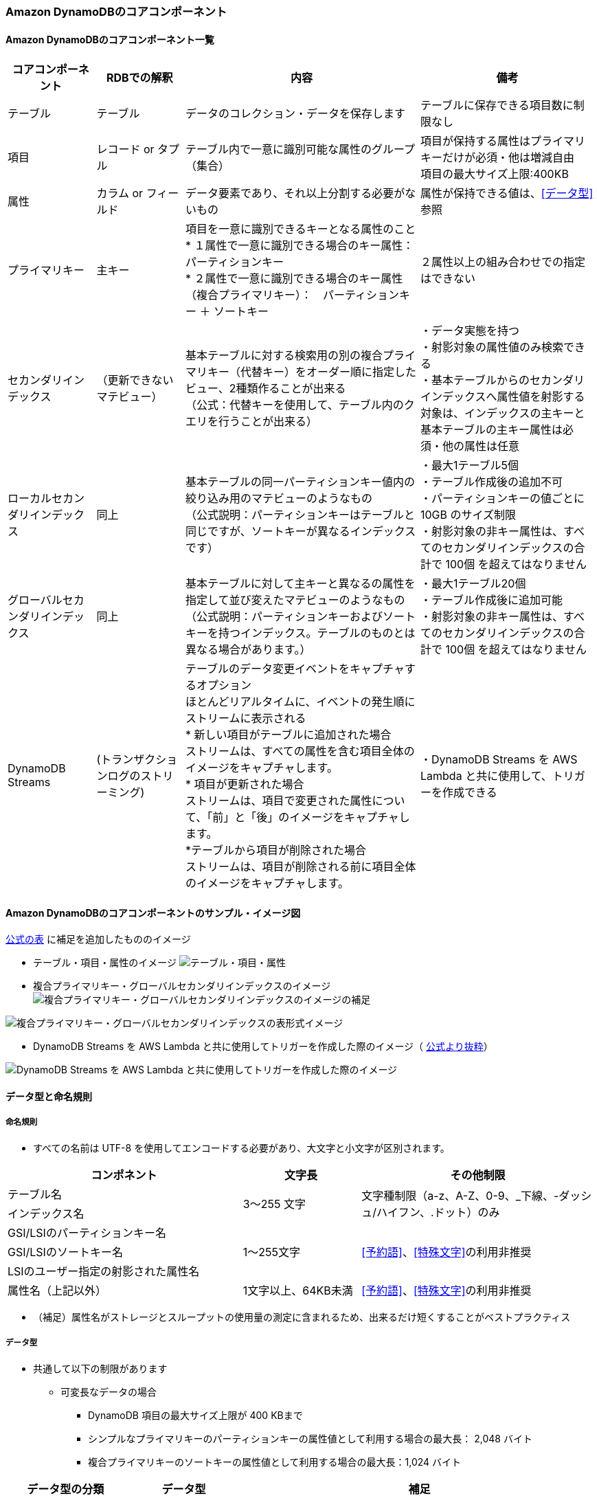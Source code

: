 === Amazon DynamoDBのコアコンポーネント

==== Amazon DynamoDBのコアコンポーネント一覧
[cols=4,options="header", cols="15,15,40,30"]
|===
| コアコンポーネント | RDBでの解釈 | 内容 | 備考

| テーブル | テーブル | データのコレクション・データを保存します | テーブルに保存できる項目数に制限なし

| 項目 | レコード or タプル | テーブル内で一意に識別可能な属性のグループ（集合） | 項目が保持する属性はプライマリキーだけが必須・他は増減自由 + 
項目の最大サイズ上限:400KB

| 属性 | カラム or フィールド | データ要素であり、それ以上分割する必要がないもの | 属性が保持できる値は、<<データ型>>参照

| プライマリキー | 主キー | 項目を一意に識別できるキーとなる属性のこと + 
 * １属性で一意に識別できる場合のキー属性： パーティションキー +
 * ２属性で一意に識別できる場合のキー属性（複合プライマリキー）：　パーティションキー ＋ ソートキー | ２属性以上の組み合わせでの指定はできない

| セカンダリインデックス | （更新できないマテビュー） | 基本テーブルに対する検索用の別の複合プライマリキー（代替キー）をオーダー順に指定したビュー、2種類作ることが出来る + 
（公式：代替キーを使用して、テーブル内のクエリを行うことが出来る） | ・データ実態を持つ + 
・射影対象の属性値のみ検索できる + 
・基本テーブルからのセカンダリインデックスへ属性値を射影する対象は、インデックスの主キーと基本テーブルの主キー属性は必須・他の属性は任意

| ローカルセカンダリインデックス | 同上 | 基本テーブルの同一パーティションキー値内の絞り込み用のマテビューのようなもの + 
（公式説明：パーティションキーはテーブルと同じですが、ソートキーが異なるインデックスです） | ・最大1テーブル5個 + 
・テーブル作成後の追加不可 + 
・パーティションキーの値ごとに 10GB のサイズ制限 + 
・射影対象の非キー属性は、すべてのセカンダリインデックスの合計で 100個 を超えてはなりません

| グローバルセカンダリインデックス | 同上 | 基本テーブルに対して主キーと異なるの属性を指定して並び変えたマテビューのようなもの + 
（公式説明：パーティションキーおよびソートキーを持つインデックス。テーブルのものとは異なる場合があります。） | ・最大1テーブル20個 + 
・テーブル作成後に追加可能 + 
・射影対象の非キー属性は、すべてのセカンダリインデックスの合計で 100個 を超えてはなりません

| DynamoDB Streams | (トランザクションログのストリーミング) | テーブルのデータ変更イベントをキャプチャするオプション + 
ほとんどリアルタイムに、イベントの発生順にストリームに表示される + 
* 新しい項目がテーブルに追加された場合 + 
ストリームは、すべての属性を含む項目全体のイメージをキャプチャします。 + 
* 項目が更新された場合 + 
ストリームは、項目で変更された属性について、「前」と「後」のイメージをキャプチャします。 + 
*テーブルから項目が削除された場合 + 
ストリームは、項目が削除される前に項目全体のイメージをキャプチャします。
 | ・DynamoDB Streams を AWS Lambda と共に使用して、トリガーを作成できる

|===

==== Amazon DynamoDBのコアコンポーネントのサンプル・イメージ図

https://docs.aws.amazon.com/ja_jp/amazondynamodb/latest/developerguide/HowItWorks.CoreComponents.html[公式の表] に補足を追加したもののイメージ

* テーブル・項目・属性のイメージ
image:./images/01-0101-01.png["テーブル・項目・属性"]

* 複合プライマリキー・グローバルセカンダリインデックスのイメージ
image:./images/01-0101-02.png["複合プライマリキー・グローバルセカンダリインデックスのイメージの補足"]

image:./images/01-0101-03.png["複合プライマリキー・グローバルセカンダリインデックスの表形式イメージ"]

* DynamoDB Streams を AWS Lambda と共に使用してトリガーを作成した際のイメージ（ https://docs.aws.amazon.com/ja_jp/amazondynamodb/latest/developerguide/HowItWorks.CoreComponents.html[公式より抜粋]）

image:./images/01-0101-04.png["DynamoDB Streams を AWS Lambda と共に使用してトリガーを作成した際のイメージ"]

==== データ型と命名規則
===== 命名規則
* すべての名前は UTF-8 を使用してエンコードする必要があり、大文字と小文字が区別されます。

[cols=3,options="header", cols="40,20,40"]
|===
| コンポネント | 文字長 | その他制限
| テーブル名 
.2+| 3～255 文字 
.2+| 文字種制限（a-z、A-Z、0-9、_下線、-ダッシュ/ハイフン、.ドット）のみ
| インデックス名

| GSI/LSIのパーティションキー名
.3+| 1～255文字 
.3+| <<予約語>>、<<特殊文字>>の利用非推奨
| GSI/LSIのソートキー名
| LSIのユーザー指定の射影された属性名

| 属性名（上記以外） | 1文字以上、64KB未満 | <<予約語>>、<<特殊文字>>の利用非推奨
|===
* （補足）属性名がストレージとスループットの使用量の測定に含まれるため、出来るだけ短くすることがベストプラクティス

===== データ型
* 共通して以下の制限があります
** 可変長なデータの場合
*** DynamoDB 項目の最大サイズ上限が 400 KBまで
*** シンプルなプライマリキーのパーティションキーの属性値として利用する場合の最大長： 2,048 バイト
*** 複合プライマリキーのソートキーの属性値として利用する場合の最大長：1,024 バイト

[cols=3,options="header", cols="20,20,60"]
|===
| データ型の分類 | データ型 | 補足

.5+| スカラー型
| 数値 | ・正、負、または 0 （最大精度：38桁） + 
エポックタイムを使用することで、日付またはタイムスタンプを数値データ型で表すことが可能

| 文字列 | ・UTF-8のUnicode + 
・最小文字長0 + 
・ https://en.wikipedia.org/wiki/ISO_8601[ISO 8601] の表記を使って日付またはタイムスタンプを叔父列データ型で表すことが可能
| バイナリ | ・圧縮テキスト、暗号化データ、イメージなど、任意のバイナリデータが保存できる + 
・アプリケーションではbase64エンコードしてDynamoDBへの送信が必要、DynamoDBでは符号なしのバイト配列にデコードしてそのバイナリ属性の長さとして使用 + 
・バイナリ値の比較では、各バイナリデータを符号なしとして扱う + 
・空のバイナリ可 + 
・【？】属性がインデックスまたはテーブルのキーとして使用されず、DynamoDB 項目の最大サイズ上限が 400 KB に制約されている場合、バイナリ属性の長さは 0

| ブール値 | ture または　false
| NULL | 不明または未定義の状態を表す

.2+|ドキュメント型
| リスト | ・順序付きの値のコレクション + 
・リスト要素に保存できるデータ型に制限はなく、リスト要素の要素が同じ型である必要はありません + 
・例：`FavoriteThings: ["Cookies", "Coffee", 3.14159]`

| マップ | ・順序なしの名前と値のペアのコレクション + 
・マップの要素に保存できるデータ型に制限はなく、マップの要素が同じ型である必要はありません + 
・例： + 
`{` + 
`    Day: "Monday",` + 
`    UnreadEmails: 42` + 
`    ItemsOnMyDesk: [` + 
`        "Coffee Cup",` + 
`        "Telephone",` + 
`        {` + 
`            Pens: { Quantity : 3},` + 
`            Pencils: { Quantity : 2},` + 
`            Erasers: { Quantity : 1}` + 
`        }` + 
`    ]` + 
`}` + 

| セット| セット | ・数値、文字列、またはバイナリ値のセットを表す型をサポート + 
・セット内の要素はすべて、同じ型である必要があります + 
・各値は一意である必要があります + 
・設定内の値の順序は保持されません + 
・空のセットはサポートされていないが、空文字・空バイナリデータは許可
・例：`["Black", "Green", "Red"]`

|===


===== 特殊文字
以下の文字はDynamoDBで特殊な意味を持つので、属性名での利用は非推奨

* # (ハッシュ) 
* : (コロン) 
* . (ドット) 

===== 予約語
* DynamoDBの予約語（574文字）、属性名としての使用禁止、大文字と小文字が区別されません。
[source, sql]
----
ABORT
ABSOLUTE
ACTION
ADD
AFTER
AGENT
AGGREGATE
ALL
ALLOCATE
ALTER
ANALYZE
AND
ANY
ARCHIVE
ARE
ARRAY
AS
ASC
ASCII
ASENSITIVE
ASSERTION
ASYMMETRIC
AT
ATOMIC
ATTACH
ATTRIBUTE
AUTH
AUTHORIZATION
AUTHORIZE
AUTO
AVG
BACK
BACKUP
BASE
BATCH
BEFORE
BEGIN
BETWEEN
BIGINT
BINARY
BIT
BLOB
BLOCK
BOOLEAN
BOTH
BREADTH
BUCKET
BULK
BY
BYTE
CALL
CALLED
CALLING
CAPACITY
CASCADE
CASCADED
CASE
CAST
CATALOG
CHAR
CHARACTER
CHECK
CLASS
CLOB
CLOSE
CLUSTER
CLUSTERED
CLUSTERING
CLUSTERS
COALESCE
COLLATE
COLLATION
COLLECTION
COLUMN
COLUMNS
COMBINE
COMMENT
COMMIT
COMPACT
COMPILE
COMPRESS
CONDITION
CONFLICT
CONNECT
CONNECTION
CONSISTENCY
CONSISTENT
CONSTRAINT
CONSTRAINTS
CONSTRUCTOR
CONSUMED
CONTINUE
CONVERT
COPY
CORRESPONDING
COUNT
COUNTER
CREATE
CROSS
CUBE
CURRENT
CURSOR
CYCLE
DATA
DATABASE
DATE
DATETIME
DAY
DEALLOCATE
DEC
DECIMAL
DECLARE
DEFAULT
DEFERRABLE
DEFERRED
DEFINE
DEFINED
DEFINITION
DELETE
DELIMITED
DEPTH
DEREF
DESC
DESCRIBE
DESCRIPTOR
DETACH
DETERMINISTIC
DIAGNOSTICS
DIRECTORIES
DISABLE
DISCONNECT
DISTINCT
DISTRIBUTE
DO
DOMAIN
DOUBLE
DROP
DUMP
DURATION
DYNAMIC
EACH
ELEMENT
ELSE
ELSEIF
EMPTY
ENABLE
END
EQUAL
EQUALS
ERROR
ESCAPE
ESCAPED
EVAL
EVALUATE
EXCEEDED
EXCEPT
EXCEPTION
EXCEPTIONS
EXCLUSIVE
EXEC
EXECUTE
EXISTS
EXIT
EXPLAIN
EXPLODE
EXPORT
EXPRESSION
EXTENDED
EXTERNAL
EXTRACT
FAIL
FALSE
FAMILY
FETCH
FIELDS
FILE
FILTER
FILTERING
FINAL
FINISH
FIRST
FIXED
FLATTERN
FLOAT
FOR
FORCE
FOREIGN
FORMAT
FORWARD
FOUND
FREE
FROM
FULL
FUNCTION
FUNCTIONS
GENERAL
GENERATE
GET
GLOB
GLOBAL
GO
GOTO
GRANT
GREATER
GROUP
GROUPING
HANDLER
HASH
HAVE
HAVING
HEAP
HIDDEN
HOLD
HOUR
IDENTIFIED
IDENTITY
IF
IGNORE
IMMEDIATE
IMPORT
IN
INCLUDING
INCLUSIVE
INCREMENT
INCREMENTAL
INDEX
INDEXED
INDEXES
INDICATOR
INFINITE
INITIALLY
INLINE
INNER
INNTER
INOUT
INPUT
INSENSITIVE
INSERT
INSTEAD
INT
INTEGER
INTERSECT
INTERVAL
INTO
INVALIDATE
IS
ISOLATION
ITEM
ITEMS
ITERATE
JOIN
KEY
KEYS
LAG
LANGUAGE
LARGE
LAST
LATERAL
LEAD
LEADING
LEAVE
LEFT
LENGTH
LESS
LEVEL
LIKE
LIMIT
LIMITED
LINES
LIST
LOAD
LOCAL
LOCALTIME
LOCALTIMESTAMP
LOCATION
LOCATOR
LOCK
LOCKS
LOG
LOGED
LONG
LOOP
LOWER
MAP
MATCH
MATERIALIZED
MAX
MAXLEN
MEMBER
MERGE
METHOD
METRICS
MIN
MINUS
MINUTE
MISSING
MOD
MODE
MODIFIES
MODIFY
MODULE
MONTH
MULTI
MULTISET
NAME
NAMES
NATIONAL
NATURAL
NCHAR
NCLOB
NEW
NEXT
NO
NONE
NOT
NULL
NULLIF
NUMBER
NUMERIC
OBJECT
OF
OFFLINE
OFFSET
OLD
ON
ONLINE
ONLY
OPAQUE
OPEN
OPERATOR
OPTION
OR
ORDER
ORDINALITY
OTHER
OTHERS
OUT
OUTER
OUTPUT
OVER
OVERLAPS
OVERRIDE
OWNER
PAD
PARALLEL
PARAMETER
PARAMETERS
PARTIAL
PARTITION
PARTITIONED
PARTITIONS
PATH
PERCENT
PERCENTILE
PERMISSION
PERMISSIONS
PIPE
PIPELINED
PLAN
POOL
POSITION
PRECISION
PREPARE
PRESERVE
PRIMARY
PRIOR
PRIVATE
PRIVILEGES
PROCEDURE
PROCESSED
PROJECT
PROJECTION
PROPERTY
PROVISIONING
PUBLIC
PUT
QUERY
QUIT
QUORUM
RAISE
RANDOM
RANGE
RANK
RAW
READ
READS
REAL
REBUILD
RECORD
RECURSIVE
REDUCE
REF
REFERENCE
REFERENCES
REFERENCING
REGEXP
REGION
REINDEX
RELATIVE
RELEASE
REMAINDER
RENAME
REPEAT
REPLACE
REQUEST
RESET
RESIGNAL
RESOURCE
RESPONSE
RESTORE
RESTRICT
RESULT
RETURN
RETURNING
RETURNS
REVERSE
REVOKE
RIGHT
ROLE
ROLES
ROLLBACK
ROLLUP
ROUTINE
ROW
ROWS
RULE
RULES
SAMPLE
SATISFIES
SAVE
SAVEPOINT
SCAN
SCHEMA
SCOPE
SCROLL
SEARCH
SECOND
SECTION
SEGMENT
SEGMENTS
SELECT
SELF
SEMI
SENSITIVE
SEPARATE
SEQUENCE
SERIALIZABLE
SESSION
SET
SETS
SHARD
SHARE
SHARED
SHORT
SHOW
SIGNAL
SIMILAR
SIZE
SKEWED
SMALLINT
SNAPSHOT
SOME
SOURCE
SPACE
SPACES
SPARSE
SPECIFIC
SPECIFICTYPE
SPLIT
SQL
SQLCODE
SQLERROR
SQLEXCEPTION
SQLSTATE
SQLWARNING
START
STATE
STATIC
STATUS
STORAGE
STORE
STORED
STREAM
STRING
STRUCT
STYLE
SUB
SUBMULTISET
SUBPARTITION
SUBSTRING
SUBTYPE
SUM
SUPER
SYMMETRIC
SYNONYM
SYSTEM
TABLE
TABLESAMPLE
TEMP
TEMPORARY
TERMINATED
TEXT
THAN
THEN
THROUGHPUT
TIME
TIMESTAMP
TIMEZONE
TINYINT
TO
TOKEN
TOTAL
TOUCH
TRAILING
TRANSACTION
TRANSFORM
TRANSLATE
TRANSLATION
TREAT
TRIGGER
TRIM
TRUE
TRUNCATE
TTL
TUPLE
TYPE
UNDER
UNDO
UNION
UNIQUE
UNIT
UNKNOWN
UNLOGGED
UNNEST
UNPROCESSED
UNSIGNED
UNTIL
UPDATE
UPPER
URL
USAGE
USE
USER
USERS
USING
UUID
VACUUM
VALUE
VALUED
VALUES
VARCHAR
VARIABLE
VARIANCE
VARINT
VARYING
VIEW
VIEWS
VIRTUAL
VOID
WAIT
WHEN
WHENEVER
WHERE
WHILE
WINDOW
WITH
WITHIN
WITHOUT
WORK
WRAPPED
WRITE
YEAR
ZONE 
----

===== データ型